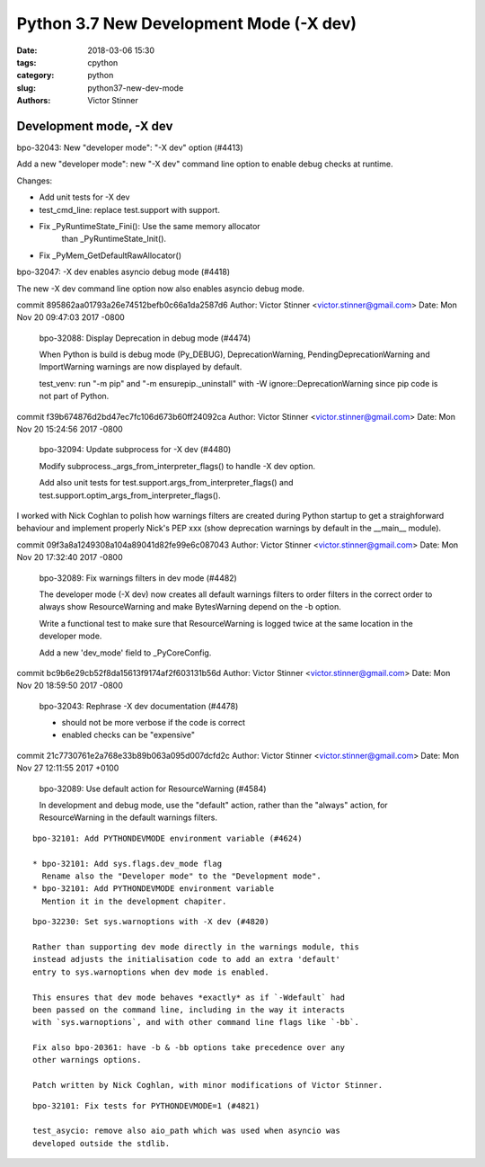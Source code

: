 ++++++++++++++++++++++++++++++++++++++++
Python 3.7 New Development Mode (-X dev)
++++++++++++++++++++++++++++++++++++++++

:date: 2018-03-06 15:30
:tags: cpython
:category: python
:slug: python37-new-dev-mode
:authors: Victor Stinner


Development mode, -X dev
========================

bpo-32043: New "developer mode": "-X dev" option (#4413)

Add a new "developer mode": new "-X dev" command line option to
enable debug checks at runtime.

Changes:

* Add unit tests for -X dev
* test_cmd_line: replace test.support with support.
* Fix _PyRuntimeState_Fini(): Use the same memory allocator
   than _PyRuntimeState_Init().
* Fix _PyMem_GetDefaultRawAllocator()

bpo-32047: -X dev enables asyncio debug mode (#4418)

The new -X dev command line option now also enables asyncio debug
mode.

commit 895862aa01793a26e74512befb0c66a1da2587d6
Author: Victor Stinner <victor.stinner@gmail.com>
Date:   Mon Nov 20 09:47:03 2017 -0800

    bpo-32088: Display Deprecation in debug mode (#4474)

    When Python is build is debug mode (Py_DEBUG), DeprecationWarning,
    PendingDeprecationWarning and ImportWarning warnings are now
    displayed by default.

    test_venv: run "-m pip" and "-m ensurepip._uninstall" with -W
    ignore::DeprecationWarning since pip code is not part of Python.

commit f39b674876d2bd47ec7fc106d673b60ff24092ca
Author: Victor Stinner <victor.stinner@gmail.com>
Date:   Mon Nov 20 15:24:56 2017 -0800

    bpo-32094: Update subprocess for -X dev (#4480)

    Modify subprocess._args_from_interpreter_flags() to handle -X dev
    option.

    Add also unit tests for test.support.args_from_interpreter_flags()
    and test.support.optim_args_from_interpreter_flags().


I worked with Nick Coghlan to polish how warnings filters are created during
Python startup to get a straighforward behaviour and implement properly
Nick's PEP xxx (show deprecation warnings by default in the __main__ module).

commit 09f3a8a1249308a104a89041d82fe99e6c087043
Author: Victor Stinner <victor.stinner@gmail.com>
Date:   Mon Nov 20 17:32:40 2017 -0800

    bpo-32089: Fix warnings filters in dev mode (#4482)

    The developer mode (-X dev) now creates all default warnings filters
    to order filters in the correct order to always show ResourceWarning
    and make BytesWarning depend on the -b option.

    Write a functional test to make sure that ResourceWarning is logged
    twice at the same location in the developer mode.

    Add a new 'dev_mode' field to _PyCoreConfig.

commit bc9b6e29cb52f8da15613f9174af2f603131b56d
Author: Victor Stinner <victor.stinner@gmail.com>
Date:   Mon Nov 20 18:59:50 2017 -0800

    bpo-32043: Rephrase -X dev documentation (#4478)

    * should not be more verbose if the code is correct
    * enabled checks can be "expensive"

commit 21c7730761e2a768e33b89b063a095d007dcfd2c
Author: Victor Stinner <victor.stinner@gmail.com>
Date:   Mon Nov 27 12:11:55 2017 +0100

    bpo-32089: Use default action for ResourceWarning (#4584)

    In development and debug mode, use the "default" action, rather than
    the "always" action, for ResourceWarning in the default warnings
    filters.

::

    bpo-32101: Add PYTHONDEVMODE environment variable (#4624)

    * bpo-32101: Add sys.flags.dev_mode flag
      Rename also the "Developer mode" to the "Development mode".
    * bpo-32101: Add PYTHONDEVMODE environment variable
      Mention it in the development chapiter.

::

    bpo-32230: Set sys.warnoptions with -X dev (#4820)

    Rather than supporting dev mode directly in the warnings module, this
    instead adjusts the initialisation code to add an extra 'default'
    entry to sys.warnoptions when dev mode is enabled.

    This ensures that dev mode behaves *exactly* as if `-Wdefault` had
    been passed on the command line, including in the way it interacts
    with `sys.warnoptions`, and with other command line flags like `-bb`.

    Fix also bpo-20361: have -b & -bb options take precedence over any
    other warnings options.

    Patch written by Nick Coghlan, with minor modifications of Victor Stinner.

::

    bpo-32101: Fix tests for PYTHONDEVMODE=1 (#4821)

    test_asycio: remove also aio_path which was used when asyncio was
    developed outside the stdlib.



